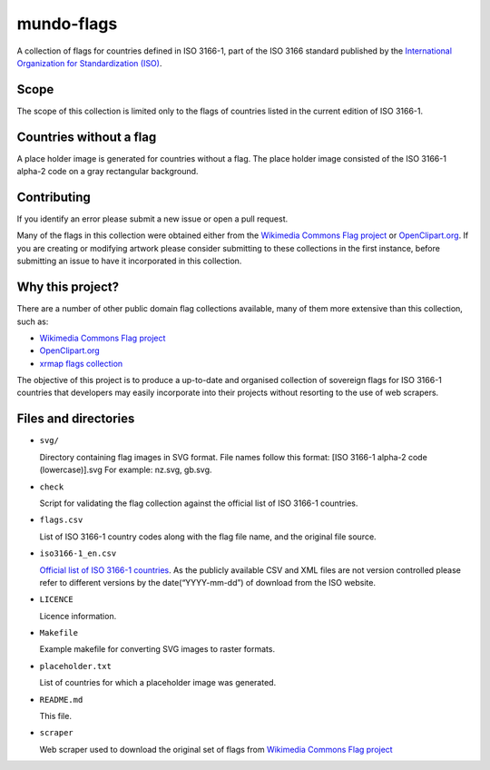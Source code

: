 ===========
mundo-flags
===========

A collection of flags for countries defined in ISO 3166-1, part of the
ISO 3166 standard published by the `International Organization for
Standardization (ISO)`_.

Scope
-----

The scope of this collection is limited only to the flags of countries
listed in the current edition of ISO 3166-1.

Countries without a flag
------------------------

A place holder image is generated for countries without a flag. The
place holder image consisted of the ISO 3166-1 alpha-2 code on a gray
rectangular background.

Contributing
------------

If you identify an error please submit a new issue or open a pull
request.

Many of the flags in this collection were obtained either from the
`Wikimedia Commons Flag project`_ or `OpenClipart.org`_. If you are
creating or modifying artwork please consider submitting to these
collections in the first instance, before submitting an issue to have it
incorporated in this collection.

Why this project?
-----------------

There are a number of other public domain flag collections available,
many of them more extensive than this collection, such as:

- `Wikimedia Commons Flag project`_
- `OpenClipart.org`_
- `xrmap flags collection`_

The objective of this project is to produce a up-to-date and organised
collection of sovereign flags for ISO 3166-1 countries that developers
may easily incorporate into their projects without resorting to the use
of web scrapers.

Files and directories
---------------------

-   ``svg/``

    Directory containing flag images in SVG format. File names follow
    this format: [ISO 3166-1 alpha-2 code (lowercase)].svg For example:
    nz.svg, gb.svg.

-   ``check``

    Script for validating the flag collection against the official list
    of ISO 3166-1 countries.

-   ``flags.csv``

    List of ISO 3166-1 country codes along with the flag file name, and
    the original file source.

-   ``iso3166-1_en.csv``

    `Official list of ISO 3166-1 countries`_. As the publicly available
    CSV and XML files are not version controlled please refer to
    different versions by the date(“YYYY-mm-dd”) of download from the ISO
    website.

-   ``LICENCE``

    Licence information.

-   ``Makefile``

    Example makefile for converting SVG images to raster formats.

-   ``placeholder.txt``

    List of countries for which a placeholder image was generated.

-   ``README.md``

    This file.

-   ``scraper``

    Web scraper used to download the original set of flags from
    `Wikimedia Commons Flag project`_


.. _International Organization for Standardization (ISO): http://www.iso.org/
.. _Wikimedia Commons Flag project: http://commons.wikimedia.org/wiki/Commons:WikiProject_Flags
.. _OpenClipart.org: http://openclipart.org/
.. _xrmap flags collection: ftp://ftp.ac-grenoble.fr/ge/geosciences/xrmap/data/
.. _Official list of ISO 3166-1 countries: http://www.iso.org/iso/country_codes.htm
